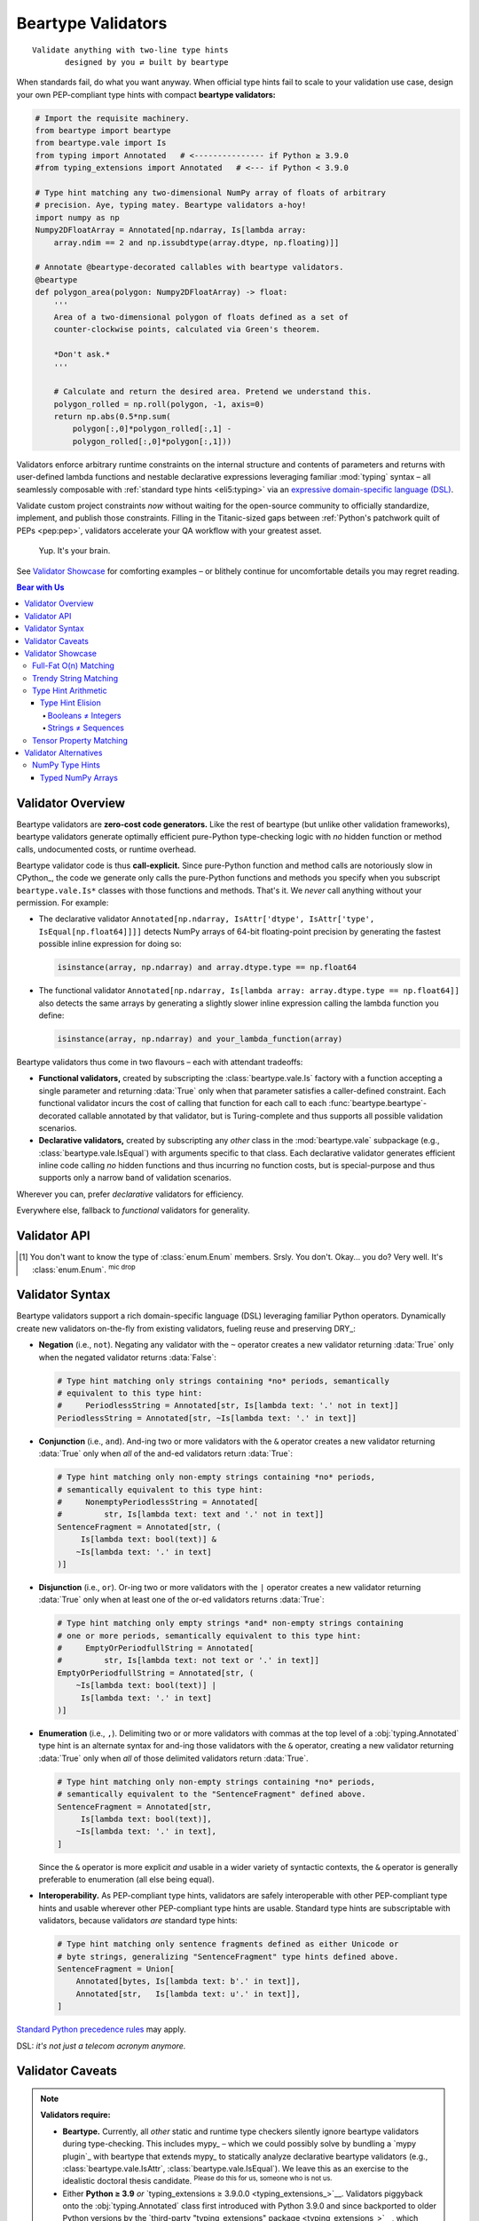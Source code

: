 .. # ------------------( LICENSE                             )------------------
.. # Copyright (c) 2014-2024 Beartype authors.
.. # See "LICENSE" for further details.
.. #
.. # ------------------( SYNOPSIS                            )------------------
.. # Child reStructuredText (reST) document detailing the public-facing API of
.. # the "beartype.vale" subpackage.

.. # ------------------( METADATA                            )------------------
.. # Fully-qualified name of the (sub)package described by this document,
.. # enabling this document to be externally referenced as :mod:`{name}`.
.. py:module:: beartype.vale

.. # ------------------( MAIN                                )------------------

*******************
Beartype Validators
*******************

::

   Validate anything with two-line type hints
          designed by you ⇄ built by beartype

When standards fail, do what you want anyway. When official type hints fail to
scale to your validation use case, design your own PEP-compliant type hints with
compact **beartype validators:**

.. code-block:: python

   # Import the requisite machinery.
   from beartype import beartype
   from beartype.vale import Is
   from typing import Annotated   # <--------------- if Python ≥ 3.9.0
   #from typing_extensions import Annotated   # <--- if Python < 3.9.0

   # Type hint matching any two-dimensional NumPy array of floats of arbitrary
   # precision. Aye, typing matey. Beartype validators a-hoy!
   import numpy as np
   Numpy2DFloatArray = Annotated[np.ndarray, Is[lambda array:
       array.ndim == 2 and np.issubdtype(array.dtype, np.floating)]]

   # Annotate @beartype-decorated callables with beartype validators.
   @beartype
   def polygon_area(polygon: Numpy2DFloatArray) -> float:
       '''
       Area of a two-dimensional polygon of floats defined as a set of
       counter-clockwise points, calculated via Green's theorem.

       *Don't ask.*
       '''

       # Calculate and return the desired area. Pretend we understand this.
       polygon_rolled = np.roll(polygon, -1, axis=0)
       return np.abs(0.5*np.sum(
           polygon[:,0]*polygon_rolled[:,1] -
           polygon_rolled[:,0]*polygon[:,1]))

Validators enforce arbitrary runtime constraints on the internal structure and
contents of parameters and returns with user-defined lambda functions and
nestable declarative expressions leveraging familiar :mod:`typing` syntax – all
seamlessly composable with :ref:`standard type hints <eli5:typing>` via an
`expressive domain-specific language (DSL) <Validator Syntax_>`__.

Validate custom project constraints *now* without waiting for the open-source
community to officially standardize, implement, and publish those constraints.
Filling in the Titanic-sized gaps between :ref:`Python's patchwork quilt of PEPs
<pep:pep>`, validators accelerate your QA workflow with your greatest asset.

    Yup. It's your brain.

See `Validator Showcase`_ for comforting examples – or blithely continue for
uncomfortable details you may regret reading.

.. # ------------------( TABLES OF CONTENTS                  )------------------
.. # Table of contents, excluding the above document heading. While the
.. # official reStructuredText documentation suggests that a language-specific
.. # heading will automatically prepend this table, this does *NOT* appear to
.. # be the case. Instead, this heading must be explicitly declared.

.. contents:: **Bear with Us**
   :local:

.. # ------------------( DESCRIPTION                         )------------------

Validator Overview
##################

Beartype validators are **zero-cost code generators.** Like the rest of beartype
(but unlike other validation frameworks), beartype validators generate optimally
efficient pure-Python type-checking logic with *no* hidden function or method
calls, undocumented costs, or runtime overhead.

Beartype validator code is thus **call-explicit.** Since pure-Python function
and method calls are notoriously slow in CPython_, the code we generate only
calls the pure-Python functions and methods you specify when you subscript
``beartype.vale.Is*`` classes with those functions and methods. That's it. We
*never* call anything without your permission. For example:

* The declarative validator ``Annotated[np.ndarray, IsAttr['dtype',
  IsAttr['type', IsEqual[np.float64]]]]`` detects NumPy arrays of 64-bit
  floating-point precision by generating the fastest possible inline expression
  for doing so:

  .. code-block:: python

     isinstance(array, np.ndarray) and array.dtype.type == np.float64

* The functional validator ``Annotated[np.ndarray, Is[lambda array:
  array.dtype.type == np.float64]]`` also detects the same arrays by generating
  a slightly slower inline expression calling the lambda function you define:

  .. code-block:: python

     isinstance(array, np.ndarray) and your_lambda_function(array)

Beartype validators thus come in two flavours – each with attendant tradeoffs:

* **Functional validators,** created by subscripting the
  :class:`beartype.vale.Is` factory with a function accepting a single parameter
  and returning :data:`True` only when that parameter satisfies a caller-defined
  constraint. Each functional validator incurs the cost of calling that function
  for each call to each :func:`beartype.beartype`-decorated callable annotated
  by that validator, but is Turing-complete and thus supports all possible
  validation scenarios.
* **Declarative validators,** created by subscripting any *other* class in the
  :mod:`beartype.vale` subpackage (e.g., :class:`beartype.vale.IsEqual`) with
  arguments specific to that class. Each declarative validator generates
  efficient inline code calling *no* hidden functions and thus incurring no
  function costs, but is special-purpose and thus supports only a narrow band of
  validation scenarios.

Wherever you can, prefer *declarative* validators for efficiency.

Everywhere else, fallback to *functional* validators for generality.

Validator API
#############

.. py:class:: Is

       ``Subscription API:`` beartype.vale.\ **Is**\ [\
       :class:`collections.abc.Callable`\ [[:class:`object`\ ], :class:`bool`\ ]]

   **Functional validator.** A PEP-compliant type hint enforcing any arbitrary
   runtime constraint – created by subscripting (indexing) the :class:`.Is` type
   hint factory with a function accepting a single parameter and returning
   either:

   * :data:`True` if that parameter satisfies that constraint.
   * :data:`False` otherwise.

   .. code-block:: python

      # Import the requisite machinery.
      from beartype.vale import Is
      from typing import Annotated   # <--------------- if Python ≥ 3.9.0
      #from typing_extensions import Annotated   # <--- if Python < 3.9.0

      # Type hint matching only strings with lengths ranging [4, 40].
      LengthyString = Annotated[str, Is[lambda text: 4 <= len(text) <= 40]]

   Functional validators are caller-defined and may thus validate the internal
   integrity, consistency, and structure of arbitrary objects ranging from
   simple builtin scalars like integers and strings to complex data structures
   defined by third-party packages like NumPy arrays and Pandas DataFrames.


.. py:class:: IsAttr

       ``Subscription API:`` beartype.vale.\ **IsAttr**\ [\
       :class:`str`, ``beartype.vale.*``\ ]

   **Declarative attribute validator.** A PEP-compliant type hint enforcing any
   arbitrary runtime constraint on any named object attribute – created by
   subscripting (indexing) the :class:`.IsAttr` type hint factory with (in
   order):

   #. The unqualified name of that attribute.
   #. Any other beartype validator enforcing that constraint.

   .. code-block:: python

      # Import the requisite machinery.
      from beartype.vale import IsAttr, IsEqual
      from typing import Annotated   # <--------------- if Python ≥ 3.9.0
      #from typing_extensions import Annotated   # <--- if Python < 3.9.0

      # Type hint matching only two-dimensional NumPy arrays. Given this,
      # @beartype generates efficient validation code resembling:
      #     isinstance(array, np.ndarray) and array.ndim == 2
      import numpy as np
      Numpy2DArray = Annotated[np.ndarray, IsAttr['ndim', IsEqual[2]]]

   The first argument subscripting this class *must* be a syntactically valid
   unqualified Python identifier string containing only alphanumeric and
   underscore characters (e.g., ``"dtype"``, ``"ndim"``). Fully-qualified
   attributes comprising two or more dot-delimited identifiers (e.g.,
   ``"dtype.type"``) may be validated by nesting successive :class:`.IsAttr`
   subscriptions:

   .. code-block:: python

      # Type hint matching only NumPy arrays of 64-bit floating-point numbers.
      # From this, @beartype generates an efficient expression resembling:
      #     isinstance(array, np.ndarray) and array.dtype.type == np.float64
      NumpyFloat64Array = Annotated[np.ndarray,
          IsAttr['dtype', IsAttr['type', IsEqual[np.float64]]]]

   The second argument subscripting this class *must* be a beartype validator.
   This includes:

   * :class:`beartype.vale.Is`, in which case this parent :class:`.IsAttr` class
     validates the desired object attribute to satisfy the caller-defined
     function subscripting that child :class:`.Is` class.
   * :class:`beartype.vale.IsAttr`, in which case this parent :class:`.IsAttr`
     class validates the desired object attribute to contain a nested object
     attribute satisfying the child :class:`.IsAttr` class. See above example.
   * :class:`beartype.vale.IsEqual`, in which case this :class:`.IsAttr` class
     validates the desired object attribute to be equal to the object
     subscripting that :class:`.IsEqual` class. See above example.


.. py:class:: IsEqual

       ``Subscription API:`` beartype.vale.\ **IsEqual**\ [:class:`object`\ ]

   **Declarative equality validator.** A PEP-compliant type hint enforcing
   equality against any object – created by subscripting (indexing) the
   :class:`IsEqual` type hint factory with that object:

   .. code-block:: python

      # Import the requisite machinery.
      from beartype.vale import IsEqual
      from typing import Annotated   # <--------------- if Python ≥ 3.9.0
      #from typing_extensions import Annotated   # <--- if Python < 3.9.0

      # Type hint matching only lists equal to [0, 1, 2, ..., 40, 41, 42].
      AnswerToTheUltimateQuestion = Annotated[list, IsEqual[list(range(42))]]

   :class:`.IsEqual` generalizes the comparable :pep:`586`-compliant
   :obj:`typing.Literal` type hint. Both check equality against user-defined
   objects. Despite the differing syntax, these two type hints enforce the same
   semantics:

   .. code-block:: python

      # This beartype validator enforces the same semantics as...
      IsStringEqualsWithBeartype = Annotated[str,
          IsEqual['Don’t you envy our pranceful bands?'] |
          IsEqual['Don’t you wish you had extra hands?']
      ]

      # This PEP 586-compliant type hint.
      IsStringEqualsWithPep586 = Literal[
          'Don’t you envy our pranceful bands?',
          'Don’t you wish you had extra hands?',
      ]

   The similarities end there, of course:

   * :class:`.IsEqual` permissively validates equality against objects that are
     instances of **any arbitrary type.** :class:`.IsEqual` doesn't care what
     the types of your objects are. :class:`.IsEqual` will test equality against
     everything you tell it to, because you know best.
   * :obj:`typing.Literal` rigidly validates equality against objects that are
     instances of **only six predefined types:**

     * Booleans (i.e., :class:`bool` objects).
     * Byte strings (i.e., :class:`bytes` objects).
     * Integers (i.e., :class:`int` objects).
     * Unicode strings (i.e., :class:`str` objects).
     * :class:`enum.Enum` members. [#enum_type]_
     * The :data:`None` singleton.

   Wherever you can (which is mostly nowhere), prefer :obj:`typing.Literal`.
   Sure, :obj:`typing.Literal` is mostly useless, but it's standardized across
   type checkers in a mostly useless way. Everywhere else, default to
   :class:`.IsEqual`.


.. py:class:: IsInstance

       ``Subscription API:`` beartype.vale.\ **IsInstance**\ [:class:`type`\, ...]

   **Declarative instance validator.** A PEP-compliant type hint enforcing
   instancing of one or more classes – created by subscripting (indexing) the
   :class:`.IsInstance` type hint factory with those classes:

   .. code-block:: python

      # Import the requisite machinery.
      from beartype.vale import IsInstance
      from typing import Annotated   # <--------------- if Python ≥ 3.9.0
      #from typing_extensions import Annotated   # <--- if Python < 3.9.0

      # Type hint matching only string and byte strings, equivalent to:
      #     StrOrBytesInstance = Union[str, bytes]
      StrOrBytesInstance = Annotated[object, IsInstance[str, bytes]]

   :class:`.IsInstance` generalizes **isinstanceable type hints** (i.e., normal
   pure-Python or C-based classes that can be passed as the second parameter to
   the :func:`isinstance` builtin). Both check instancing of classes. Despite
   the differing syntax, the following hints all enforce the same semantics:

   .. code-block:: python

      # This beartype validator enforces the same semantics as...
      IsUnicodeStrWithBeartype = Annotated[object, IsInstance[str]]

      # ...this PEP 484-compliant type hint.
      IsUnicodeStrWithPep484 = str

      # Likewise, this beartype validator enforces the same semantics as...
      IsStrWithWithBeartype = Annotated[object, IsInstance[str, bytes]]

      # ...this PEP 484-compliant type hint.
      IsStrWithWithPep484 = Union[str, bytes]

   The similarities end there, of course:

   * :class:`.IsInstance` permissively validates type instancing of **arbitrary
     objects** (including possibly nested attributes of parameters and returns
     when combined with :class:`beartype.vale.IsAttr`) against **one or more
     classes.**
   * Isinstanceable classes rigidly validate type instancing of only
     **parameters and returns** against only **one class.**

   Unlike isinstanceable type hints, instance validators support various `set
   theoretic operators <Validator Syntax_>`__. Critically, this includes
   negation. Instance validators prefixed by the negation operator ``~`` match
   all objects that are *not* instances of the classes subscripting those
   validators. Wait. Wait just a hot minute there. Doesn't a
   :obj:`typing.Annotated` type hint necessarily match instances of the class
   subscripting that type hint? Yup. This means type hints of the form
   ``typing.Annotated[{superclass}, ~IsInstance[{subclass}]`` match all
   instances of a superclass that are *not* also instances of a subclass. And...
   pretty sure we just invented `type hint arithmetic <Type Hint Elision_>`__
   right there.

   That sounded intellectual and thus boring. Yet, the disturbing fact that
   Python booleans are integers :sup:`...yup` while Python strings are
   infinitely recursive sequences of strings :sup:`...yup` means that
   `type hint arithmetic <Type Hint Elision_>`__ can save your codebase from
   Guido's younger self. Consider this instance validator matching only
   non-boolean integers, which *cannot* be expressed with any isinstanceable
   type hint (e.g., :class:`int`) or other combination of standard off-the-shelf
   type hints (e.g., unions):

   .. code-block:: python

      # Type hint matching any non-boolean integer. Never fear integers again.
      IntNonbool = Annotated[int, ~IsInstance[bool]]   # <--- bruh

   Wherever you can, prefer isinstanceable type hints. Sure, they're inflexible,
   but they're inflexibly standardized across type checkers. Everywhere else,
   default to :class:`.IsInstance`.


.. py:class:: IsSubclass

       ``Subscription API:`` beartype.vale.\ **IsSubclass**\ [:class:`type`\, ...]

   **Declarative inheritance validator.** A PEP-compliant type hint enforcing
   subclassing of one or more superclasses (base classes) – created by
   subscripting (indexing) the :class:`.IsSubclass` type hint factory with those
   superclasses:

   .. code-block:: python

      # Import the requisite machinery.
      from beartype.vale import IsSubclass
      from typing import Annotated   # <--------------- if Python ≥ 3.9.0
      #from typing_extensions import Annotated   # <--- if Python < 3.9.0

      # Type hint matching only string and byte string subclasses.
      StrOrBytesSubclass = Annotated[type, IsSubclass[str, bytes]]

   :class:`.IsSubclass` generalizes the comparable :pep:`484`-compliant
   :obj:`typing.Type` and :pep:`585`-compliant :class:`type` type hint
   factories. All three check subclassing of arbitrary superclasses. Despite the
   differing syntax, the following hints all enforce the same semantics:

   .. code-block:: python

      # This beartype validator enforces the same semantics as...
      IsStringSubclassWithBeartype = Annotated[type, IsSubclass[str]]

      # ...this PEP 484-compliant type hint as well as...
      IsStringSubclassWithPep484 = Type[str]

      # ...this PEP 585-compliant type hint.
      IsStringSubclassWithPep585 = type[str]

   The similarities end there, of course:

   * :class:`.IsSubclass` permissively validates type inheritance of **arbitrary
     classes** (including possibly nested attributes of parameters and returns
     when combined with :class:`beartype.vale.IsAttr`) against **one or more
     superclasses.**
   * :obj:`typing.Type` and :class:`type` rigidly validates type inheritance of
     only **parameters and returns** against only **one superclass.**

   Consider this subclass validator, which validates type inheritance of a
   deeply nested attribute and thus *cannot* be expressed with
   :obj:`typing.Type` or :class:`type`:

   .. code-block:: python

      # Type hint matching only NumPy arrays of reals (i.e., either integers
      # or floats) of arbitrary precision, generating code resembling:
      #    (isinstance(array, np.ndarray) and
      #     issubclass(array.dtype.type, (np.floating, np.integer)))
      NumpyRealArray = Annotated[
          np.ndarray, IsAttr['dtype', IsAttr['type', IsSubclass[
              np.floating, np.integer]]]]

   Wherever you can, prefer :class:`type` and :obj:`typing.Type`. Sure, they're
   inflexible, but they're inflexibly standardized across type checkers.
   Everywhere else, default to :class:`.IsSubclass`.

.. [#enum_type]
   You don't want to know the type of :class:`enum.Enum` members. Srsly. You
   don't. Okay... you do? Very well. It's :class:`enum.Enum`. :sup:`mic
   drop`

.. _vale:vale syntax:

Validator Syntax
################

Beartype validators support a rich domain-specific language (DSL) leveraging
familiar Python operators. Dynamically create new validators on-the-fly from
existing validators, fueling reuse and preserving DRY_:

* **Negation** (i.e., ``not``). Negating any validator with the ``~`` operator
  creates a new validator returning :data:`True` only when the negated validator
  returns :data:`False`:

  .. code-block:: python

     # Type hint matching only strings containing *no* periods, semantically
     # equivalent to this type hint:
     #     PeriodlessString = Annotated[str, Is[lambda text: '.' not in text]]
     PeriodlessString = Annotated[str, ~Is[lambda text: '.' in text]]

* **Conjunction** (i.e., ``and``). And-ing two or more validators with the
  ``&`` operator creates a new validator returning :data:`True` only when *all*
  of the and-ed validators return :data:`True`:

  .. code-block:: python

     # Type hint matching only non-empty strings containing *no* periods,
     # semantically equivalent to this type hint:
     #     NonemptyPeriodlessString = Annotated[
     #         str, Is[lambda text: text and '.' not in text]]
     SentenceFragment = Annotated[str, (
          Is[lambda text: bool(text)] &
         ~Is[lambda text: '.' in text]
     )]

* **Disjunction** (i.e., ``or``). Or-ing two or more validators with the ``|``
  operator creates a new validator returning :data:`True` only when at least one
  of the or-ed validators returns :data:`True`:

  .. code-block:: python

     # Type hint matching only empty strings *and* non-empty strings containing
     # one or more periods, semantically equivalent to this type hint:
     #     EmptyOrPeriodfullString = Annotated[
     #         str, Is[lambda text: not text or '.' in text]]
     EmptyOrPeriodfullString = Annotated[str, (
         ~Is[lambda text: bool(text)] |
          Is[lambda text: '.' in text]
     )]

* **Enumeration** (i.e., ``,``). Delimiting two or or more validators with
  commas at the top level of a :obj:`typing.Annotated` type hint is an alternate
  syntax for and-ing those validators with the ``&`` operator, creating a new
  validator returning :data:`True` only when *all* of those delimited validators
  return :data:`True`.

  .. code-block:: python

     # Type hint matching only non-empty strings containing *no* periods,
     # semantically equivalent to the "SentenceFragment" defined above.
     SentenceFragment = Annotated[str,
          Is[lambda text: bool(text)],
         ~Is[lambda text: '.' in text],
     ]

  Since the ``&`` operator is more explicit *and* usable in a wider variety of
  syntactic contexts, the ``&`` operator is generally preferable to enumeration
  (all else being equal).
* **Interoperability.** As PEP-compliant type hints, validators are safely
  interoperable with other PEP-compliant type hints and usable wherever other
  PEP-compliant type hints are usable. Standard type hints are subscriptable
  with validators, because validators *are* standard type hints:

  .. code-block:: python

     # Type hint matching only sentence fragments defined as either Unicode or
     # byte strings, generalizing "SentenceFragment" type hints defined above.
     SentenceFragment = Union[
         Annotated[bytes, Is[lambda text: b'.' in text]],
         Annotated[str,   Is[lambda text: u'.' in text]],
     ]

`Standard Python precedence rules <_operator precedence>`__ may apply.

DSL: *it's not just a telecom acronym anymore.*

Validator Caveats
#################

.. note::

   **Validators require:**

   * **Beartype.** Currently, all *other* static and runtime type checkers
     silently ignore beartype validators during type-checking. This includes
     mypy_ – which we could possibly solve by bundling a `mypy plugin`_ with
     beartype that extends mypy_ to statically analyze declarative beartype
     validators (e.g., :class:`beartype.vale.IsAttr`,
     :class:`beartype.vale.IsEqual`). We leave this as an exercise to the
     idealistic doctoral thesis candidate. :sup:`Please do this for us,
     someone who is not us.`
   * Either **Python ≥ 3.9** *or* `typing_extensions ≥ 3.9.0.0
     <typing_extensions_>`__. Validators piggyback onto the
     :obj:`typing.Annotated` class first introduced with Python 3.9.0 and since
     backported to older Python versions by the `third-party "typing_extensions"
     package <typing_extensions_>`__, which beartype also transparently
     supports.

Validator Showcase
##################

Observe the disturbing (yet alluring) utility of beartype validators in action
as they unshackle type hints from the fetters of PEP compliance. Begone,
foulest standards!

Full-Fat O(n) Matching
**********************

Let's validate **all integers in a list of integers in O(n) time**, because
validators mean you no longer have to accept the QA scraps we feed you:

.. code-block:: python

   # Import the requisite machinery.
   from beartype import beartype
   from beartype.vale import Is
   from typing import Annotated   # <--------------- if Python ≥ 3.9.0
   #from typing_extensions import Annotated   # <--- if Python < 3.9.0

   # Type hint matching all integers in a list of integers in O(n) time. Please
   # never do this. You now want to, don't you? Why? You know the price! Why?!?
   IntList = Annotated[list[int], Is[lambda lst: all(
       isinstance(item, int) for item in lst)]]

   # Type-check all integers in a list of integers in O(n) time. How could you?
   @beartype
   def sum_intlist(my_list: IntList) -> int:
       '''
       The slowest possible integer summation over the passed list of integers.

       There goes your whole data science pipeline. Yikes! So much cringe.
       '''

       return sum(my_list)  # oh, gods what have you done

Welcome to **full-fat type-checking.** In `our disastrous roadmap to beartype
1.0.0 <beartype 1.0.0_>`__, we reluctantly admit that we'd like to augment the
:func:`beartype.beartype` decorator with a new parameter enabling full-fat
type-checking. But don't wait for us. Force the issue now by just doing it
yourself and then mocking us all over Gitter! *Fight the bear, man.*

:ref:`There are good reasons to believe that O(1) type-checking is preferable
<faq:O1>`. Violating that core precept exposes your codebase to scalability and
security concerns. But you're the Big Boss, you swear you know best, and (in any
case) we can't stop you because we already let the unneutered tomcat out of his
trash bin by `publishing this API into the badlands of PyPI <beartype PyPI_>`__.

Trendy String Matching
**********************

Let's accept strings either at least 80 characters long *or* both quoted and
suffixed by a period. Look, it doesn't matter. Just do it already, beartype!

.. code-block:: python

   # Import the requisite machinery.
   from beartype import beartype
   from beartype.vale import Is
   from typing import Annotated   # <--------------- if Python ≥ 3.9.0
   #from typing_extensions import Annotated   # <--- if Python < 3.9.0

   # Validator matching only strings at least 80 characters in length.
   IsLengthy = Is[lambda text: len(text) >= 80]

   # Validator matching only strings suffixed by a period.
   IsSentence = Is[lambda text: text and text[-1] == '.']

   # Validator matching only single- or double-quoted strings.
   def _is_quoted(text): return text.count('"') >= 2 or text.count("'") >= 2
   IsQuoted = Is[_is_quoted]

   # Combine multiple validators by just listing them sequentially.
   @beartype
   def desentence_lengthy_quoted_sentence(
       text: Annotated[str, IsLengthy, IsSentence, IsQuoted]]) -> str:
       '''
       Strip the suffixing period from a lengthy quoted sentence... 'cause.
       '''

       return text[:-1]  # this is horrible

   # Combine multiple validators by just "&"-ing them sequentially. Yes, this
   # is exactly identical to the prior function. We do this because we can.
   @beartype
   def desentence_lengthy_quoted_sentence_part_deux(
       text: Annotated[str, IsLengthy & IsSentence & IsQuoted]]) -> str:
       '''
       Strip the suffixing period from a lengthy quoted sentence... again.
       '''

       return text[:-1]  # this is still horrible

   # Combine multiple validators with as many "&", "|", and "~" operators as
   # you can possibly stuff into a module that your coworkers can stomach.
   # (They will thank you later. Possibly much later.)
   @beartype
   def strip_lengthy_or_quoted_sentence(
       text: Annotated[str, IsLengthy | (IsSentence & ~IsQuoted)]]) -> str:
       '''
       Strip the suffixing character from a string that is lengthy and/or a
       quoted sentence, because your web app deserves only the best data.
       '''

       return text[:-1]  # this is frankly outrageous

Type Hint Arithmetic
********************

    **Subtitle:** *From Set Theory They Shall Grow*

:pep:`484` standardized the :obj:`typing.Union` factory `disjunctively
<disjunction_>`__ matching any of several equally permissible type hints ala
Python's builtin ``or`` operator or the overloaded ``|`` operator for sets.
That's great, because set theory is the beating heart behind type theory.

But that's just disjunction_. What about intersection_ (e.g., ``and``, ``&``),
`complementation <relative set complement_>`__ (e.g., ``not``, ``~``), or any
of the vast multitude of *other* set theoretic operations? Can we logically
connect simple type hints validating trivial constraints into complex type
hints validating non-trivial constraints via PEP-standardized analogues of
unary and binary operators?

**Nope.** They don't exist yet. But that's okay. You use beartype, which means
you don't have to wait for official Python developers to get there first.
You're already there. :sup:`...woah`

Type Hint Elision
=================

Python's core type hierarchy conceals an ugly history of secretive backward
compatibility. In this subsection, we uncover the two filthiest, flea-infested,
backwater corners of the otherwise well-lit atrium that is the Python language
– and how exactly you can finalize them. Both obstruct type-checking, readable
APIs, and quality assurance in the post-Python 2.7 era.

Guido doesn't want you to know. But you want to know, don't you? You are about
to enter another dimension, a dimension not only of syntax and semantics but of
shame. A journey into a hideous land of annotation wrangling. Next stop... *the
Beartype Zone.* Because guess what?

* **Booleans are integers.** They shouldn't be. Booleans aren't integers in most
  high-level languages. Wait. Are you telling me booleans are literally integers
  in Python? Surely you jest. That can't be. You can't *add* booleans, can you?
  What would that even mean if you could? Observe and cower, rigorous data
  scientists.

  .. code-block:: python

     >>> True + 3.1415
     4.141500000000001  # <-- oh. by. god.
     >>> isinstance(False, int)
     True               # <-- when nothing is true, everything is true

* **Strings are infinitely recursive sequences of...** yup, it's strings. They
  shouldn't be. Strings aren't infinitely recursive data structures in any
  other language devised by incautious mortals – high-level or not. Wait. Are
  you telling me strings are both indistinguishable from full-blown immutable
  sequences containing arbitrary items *and* infinitely recurse into themselves
  like that sickening non-Euclidean Hall of Mirrors I puked all over when I was
  a kid? Surely you kid. That can't be. You can't infinitely index into strings
  *and* pass and return the results to and from callables expecting either
  ``Sequence[Any]`` or ``Sequence[str]`` type hints, can you? Witness and
  tremble, stricter-than-thou QA evangelists.

  .. code-block:: python

     >>> 'yougottabekiddi—'[0][0][0][0][0][0][0][0][0][0][0][0][0][0][0]
     'y'   # <-- pretty sure we just broke the world
     >>> from collections.abc import Sequence
     >>> isinstance("Ph'nglui mglw'nafh Cthu—"[0][0][0][0][0], Sequence)
     True  # <-- ...curse you, curse you to heck and back

When we annotate a callable as accepting an :class:`int`, we *never* want that
callable to also silently accept a :class:`bool`. Likewise, when we annotate
another callable as accepting a ``Sequence[Any]`` or ``Sequence[str]``, we
*never* want that callable to also silently accept a :class:`str`. These are
sensible expectations – just not in Python, where madness prevails.

To resolve these counter-intuitive concerns, we need the equivalent of the
`relative set complement (or difference) <relative set complement_>`__. We now
call this thing... **type elision!** Sounds pretty hot, right? We know.

Booleans ≠ Integers
-------------------

Let's first validate **non-boolean integers** with a beartype validator
effectively declaring a new ``int - bool`` class (i.e., the subclass of all
integers that are *not* booleans):

.. code-block:: python

   # Import the requisite machinery.
   from beartype import beartype
   from beartype.vale import IsInstance
   from typing import Annotated   # <--------------- if Python ≥ 3.9.0
   #from typing_extensions import Annotated   # <--- if Python < 3.9.0

   # Type hint matching any non-boolean integer. This day all errata die.
   IntNonbool = Annotated[int, ~IsInstance[bool]]   # <--- bruh

   # Type-check zero or more non-boolean integers summing to a non-boolean
   # integer. Beartype wills it. So it shall be.
   @beartype
   def sum_ints(*args: IntNonbool) -> IntNonbool:
       '''
       I cast thee out, mangy booleans!

       You plague these shores no more.
       '''

       return sum(args)

Strings ≠ Sequences
-------------------

Let's next validate **non-string sequences** with beartype validators
effectively declaring a new ``Sequence - str`` class (i.e., the subclass of all
sequences that are *not* strings):

.. code-block:: python

   # Import the requisite machinery.
   from beartype import beartype
   from beartype.vale import IsInstance
   from collections.abc import Sequence
   from typing import Annotated   # <--------------- if Python ≥ 3.9.0
   #from typing_extensions import Annotated   # <--- if Python < 3.9.0

   # Type hint matching any non-string sequence. Your day has finally come.
   SequenceNonstr = Annotated[Sequence, ~IsInstance[str]]   # <--- we doin this

   # Type hint matching any non-string sequence *WHOSE ITEMS ARE ALL STRINGS.*
   SequenceNonstrOfStr = Annotated[Sequence[str], ~IsInstance[str]]

   # Type-check a non-string sequence of arbitrary items coerced into strings
   # and then joined on newline to a new string. (Beartype got your back, bro.)
   @beartype
   def join_objects(my_sequence: SequenceNonstr) -> str:
       '''
       Your tide of disease ends here, :class:`str` class!
       '''

       return '\n'.join(map(str, my_sequence))  # <-- no idea how that works

   # Type-check a non-string sequence whose items are all strings joined on
   # newline to a new string. It isn't much, but it's all you ask.
   @beartype
   def join_strs(my_sequence: SequenceNonstrOfStr) -> str:
       '''
       I expectorate thee up, sequence of strings.
       '''

       return '\n'.join(my_sequence)  # <-- do *NOT* do this to a string

.. _api:tensor:

Tensor Property Matching
************************

Let's validate `the same two-dimensional NumPy array of floats of arbitrary
precision as in the lead example above <Beartype Validators_>`__ with an
efficient declarative validator avoiding the additional stack frame imposed by
the functional validator in that example:

.. code-block:: python

   # Import the requisite machinery.
   from beartype import beartype
   from beartype.vale import IsAttr, IsEqual, IsSubclass
   from typing import Annotated   # <--------------- if Python ≥ 3.9.0
   #from typing_extensions import Annotated   # <--- if Python < 3.9.0

   # Type hint matching only two-dimensional NumPy arrays of floats of
   # arbitrary precision. This time, do it faster than anyone has ever
   # type-checked NumPy arrays before. (Cue sonic boom, Chuck Yeager.)
   import numpy as np
   Numpy2DFloatArray = Annotated[np.ndarray,
       IsAttr['ndim', IsEqual[2]] &
       IsAttr['dtype', IsAttr['type', IsSubclass[np.floating]]]
   ]

   # Annotate @beartype-decorated callables with beartype validators.
   @beartype
   def polygon_area(polygon: Numpy2DFloatArray) -> float:
       '''
       Area of a two-dimensional polygon of floats defined as a set of
       counter-clockwise points, calculated via Green's theorem.

       *Don't ask.*
       '''

       # Calculate and return the desired area. Pretend we understand this.
       polygon_rolled = np.roll(polygon, -1, axis=0)
       return np.abs(0.5*np.sum(
           polygon[:,0]*polygon_rolled[:,1] -
           polygon_rolled[:,0]*polygon[:,1]))

Validator Alternatives
######################

If the unbridled power of beartype validators leaves you variously queasy,
uneasy, and suspicious of our core worldview, beartype also supports third-party
type hints like `typed NumPy arrays <NumPy Type Hints_>`__.

Whereas beartype validators are verbose, expressive, and general-purpose, the
following hints are terse, inexpressive, and domain-specific. Since beartype
internally converts these hints to their equivalent validators, `similar
caveats apply <Validator Caveats_>`__. Notably, these hints require:

* Either **Python ≥ 3.9** *or* `typing_extensions ≥ 3.9.0.0
  <typing_extensions_>`__.
* **Beartype,** which hopefully goes without saying.

.. _api:numpy:

NumPy Type Hints
****************

Beartype conditionally supports `NumPy type hints (i.e., annotations created by
subscripting (indexing) various attributes of the "numpy.typing" subpackage)
<numpy.typing_>`__ when these optional runtime dependencies are *all* satisfied:

* Python ≥ 3.8.0.
* beartype ≥ 0.8.0.
* `NumPy ≥ 1.21.0 <NumPy_>`__.
* Either **Python ≥ 3.9** *or* `typing_extensions ≥ 3.9.0.0
  <typing_extensions_>`__.

Beartype internally converts `NumPy type hints <numpy.typing_>`__ into
`equivalent beartype validators <Beartype Validators_>`__ at decoration time.
`NumPy type hints currently only validate dtypes <numpy.typing_>`__, a common
but limited use case. `Beartype validators <Beartype Validators_>`__ validate
*any* arbitrary combinations of array constraints – including dtypes, shapes,
contents, and... well, *anything.* Which is alot. `NumPy type hints
<numpy.typing.NDArray_>`__ are thus just syntactic sugar for `beartype
validators <Beartype Validators_>`__ – albeit quasi-portable syntactic sugar
also supported by mypy_.

Wherever you can, prefer `NumPy type hints <numpy.typing_>`__ for portability.
Everywhere else, default to `beartype validators <Beartype Validators_>`__ for
generality. Combine them for the best of all possible worlds:

.. code-block:: python

   # Import the requisite machinery.
   from beartype import beartype
   from beartype.vale import IsAttr, IsEqual
   from numpy import floating
   from numpy.typing import NDArray
   from typing import Annotated   # <--------------- if Python ≥ 3.9.0
   #from typing_extensions import Annotated   # <--- if Python < 3.9.0

   # Beartype validator + NumPy type hint matching all two-dimensional NumPy
   # arrays of floating-point numbers of any arbitrary precision.
   NumpyFloat64Array = Annotated[NDArray[floating], IsAttr['ndim', IsEqual[2]]]

Rejoice! A one-liner solves everything yet again.

Typed NumPy Arrays
==================

Type NumPy arrays by subscripting (indexing) the numpy.typing.NDArray_ class
with one of three possible types of objects:

* An **array dtype** (i.e., instance of the numpy.dtype_ class).
* A **scalar dtype** (i.e., concrete subclass of the numpy.generic_ abstract
  base class (ABC)).
* A **scalar dtype ABC** (i.e., abstract subclass of the numpy.generic_ ABC).

Beartype generates fundamentally different type-checking code for these types,
complying with both mypy_ semantics (which behaves similarly) and our userbase
(which demands this behaviour). May there be hope for our collective future.

*class* numpy.typing.\ **NDArray**\ [numpy.dtype_\ ]

    **NumPy array typed by array dtype.** A PEP-noncompliant type hint enforcing
    object equality against any **array dtype** (i.e., numpy.dtype_ instance),
    created by subscripting (indexing) the numpy.typing.NDArray_ class with that
    array dtype.

    Prefer this variant when validating the exact data type of an array:

    .. code-block:: python

       # Import the requisite machinery.
       from beartype import beartype
       from numpy import dtype
       from numpy.typing import NDArray

       # NumPy type hint matching all NumPy arrays of 32-bit big-endian integers,
       # semantically equivalent to this beartype validator:
       #     NumpyInt32BigEndianArray = Annotated[
       #         np.ndarray, IsAttr['dtype', IsEqual[dtype('>i4')]]]
       NumpyInt32BigEndianArray = NDArray[dtype('>i4')]

*class* numpy.typing.\ **NDArray**\ [numpy.dtype.type_\ ]

    **NumPy array typed by scalar dtype.** A PEP-noncompliant type hint
    enforcing object equality against any **scalar dtype** (i.e., concrete
    subclass of the numpy.generic_ ABC), created by subscripting (indexing) the
    numpy.typing.NDArray_ class with that scalar dtype.

    Prefer this variant when validating the exact scalar precision of an array:

    .. code-block:: python

       # Import the requisite machinery.
       from beartype import beartype
       from numpy import float64
       from numpy.typing import NDArray

       # NumPy type hint matching all NumPy arrays of 64-bit floats, semantically
       # equivalent to this beartype validator:
       #     NumpyFloat64Array = Annotated[
       #         np.ndarray, IsAttr['dtype', IsAttr['type', IsEqual[float64]]]]
       NumpyFloat64Array = NDArray[float64]

    Common scalar dtypes include:

    * **Fixed-precision integer dtypes** (e.g., ``numpy.int32``,
      ``numpy.int64``).
    * **Fixed-precision floating-point dtypes** (e.g.,
      ``numpy.float32``, ``numpy.float64``).

*class* numpy.typing.\ **NDArray**\ [type_\ [numpy.dtype.type_\ ]]

    **NumPy array typed by scalar dtype ABC.** A PEP-noncompliant type hint
    enforcing type inheritance against any **scalar dtype ABC** (i.e.,
    abstract subclass of the numpy.generic_ ABC), created by subscripting
    (indexing) the numpy.typing.NDArray_ class with that ABC.

    Prefer this variant when validating only the *kind* of scalars (without
    reference to exact precision) in an array:

    .. code-block:: python

       # Import the requisite machinery.
       from beartype import beartype
       from numpy import floating
       from numpy.typing import NDArray

       # NumPy type hint matching all NumPy arrays of floats of arbitrary
       # precision, equivalent to this beartype validator:
       #     NumpyFloatArray = Annotated[
       #         np.ndarray, IsAttr['dtype', IsAttr['type', IsSubclass[floating]]]]
       NumpyFloatArray = NDArray[floating]

    Common scalar dtype ABCs include:

    * numpy.integer_, the superclass of all fixed-precision integer dtypes.
    * numpy.floating_, the superclass of all fixed-precision floating-point
      dtypes.

